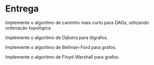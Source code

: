 * Entrega

  Implemente o algoritmo de caminho mais curto para DAGs, utilizando ordenação topológica.
  
  Implemente o algoritmo de Dijkstra para digrafos.
  
  Implemente o algoritmo de Bellman-Ford para grafos.
  
  Implemente o algoritmo de Floyd-Warshall para grafos.
